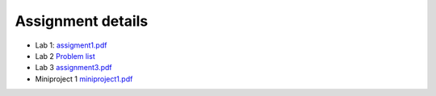 Assignment details
++++++++++++++++++

* Lab 1: `assigment1.pdf <https://phaustin.github.io/numeric/doc_notebooks/lab1/pdfs/assignment1.pdf>`_

* Lab 2 `Problem list <https://phaustin.github.io/numeric/doc_notebooks/lab2/01-lab2.html#List-of-Problems>`_

* Lab 3 `assignment3.pdf  <https://phaustin.github.io/numeric/doc_notebooks/lab3/pdfs/numeric_assignment3.pdf>`_

* Miniproject 1 `miniproject1.pdf <https://phaustin.github.io/numeric/doc_notebooks/miniproject1/pdfs/miniproject1.pdf>`_

